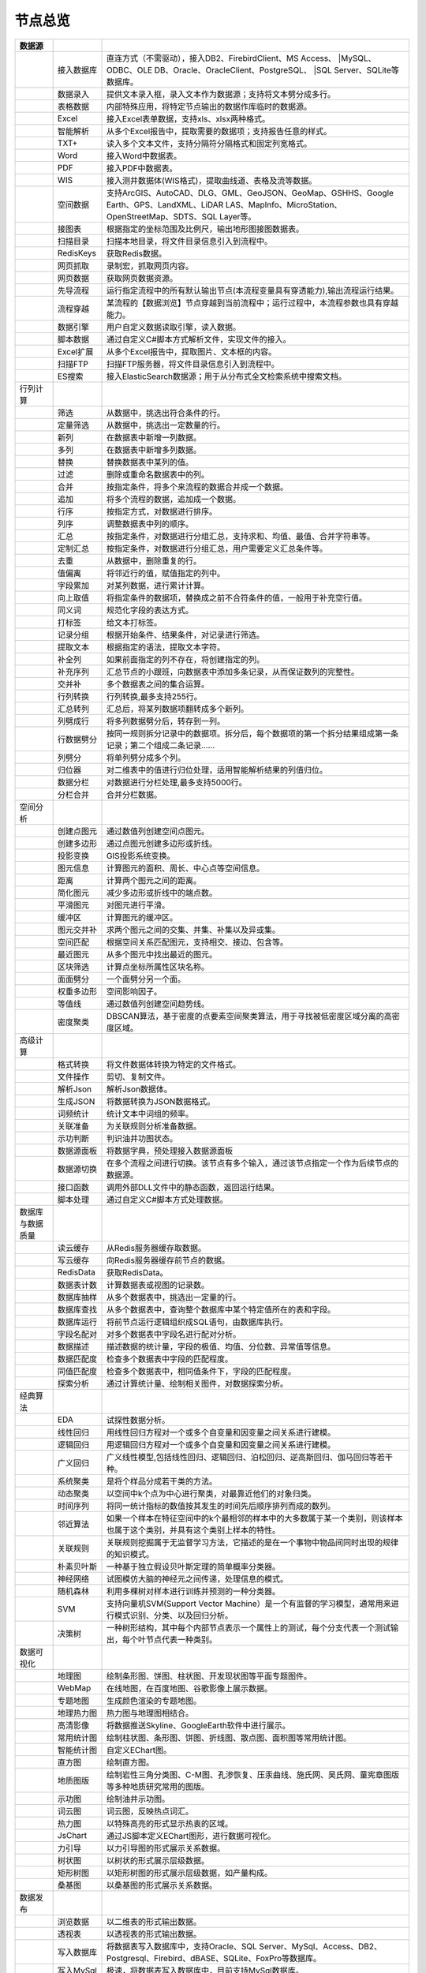 .. _index:

节点总览
======================

.. list-table:: 
   :header-rows: 1


   * - 数据源
     - 
     - 
	 
   
   * - .. image:: images/NodeDBDirect.png
     - 接入数据库
     - 直连方式（不需驱动），接入DB2、FirebirdClient、MS Access、	 
       |MySQL、ODBC、OLE DB、Oracle、OracleClient、PostgreSQL、	   
       |SQL Server、SQLite等数据库。


   * - .. image:: images/NodeSplitString.png
     - 数据录入
     - 提供文本录入框，录入文本作为数据源；支持将文本劈分成多行。


   * - .. image:: images/NodeCache.png
     - 表格数据
     - 内部特殊应用，将特定节点输出的数据作库临时的数据源。


   * - .. image:: images/NodeExcelSheet.png
     - Excel
     - 接入Excel表单数据，支持xls、xlsx两种格式。


   * - .. image:: images/NodeXLS.png
     - 智能解析
     - 从多个Excel报告中，提取需要的数据项；支持报告任意的样式。


   * - .. image:: images/NodeTXTEx.png
     - TXT+
     - 读入多个文本文件，支持分隔符分隔格式和固定列宽格式。


   * - .. image:: images/NodeWordImport.png
     - Word
     - 接入Word中数据表。


   * - .. image:: images/NodePDFSource.png
     - PDF
     - 接入PDF中数据表。


   * - .. image:: images/NodeWIS.png
     - WIS
     - 接入测井数据体(WIS格式)，提取曲线道、表格及流等数据。


   * - .. image:: images/NodePolygonSource.png
     - 空间数据
     - 支持ArcGIS、AutoCAD、DLG、GML、GeoJSON、GeoMap、GSHHS、Google Earth、GPS、LandXML、LiDAR LAS、MapInfo、MicroStation、OpenStreetMap、SDTS、SQL Layer等。


   * - .. image:: images/NodeMapNO.png
     - 接图表
     - 根据指定的坐标范围及比例尺，输出地形图接图数据表。


   * - .. image:: images/NodeScanFiles.png
     - 扫描目录
     - 扫描本地目录，将文件目录信息引入到流程中。


   * - .. image:: images/NodeRedisGetAllkeys.png
     - RedisKeys
     - 获取Redis数据。


   * - .. image:: images/NodeIMacros.png
     - 网页抓取
     - 录制宏，抓取网页内容。


   * - .. image:: images/NodeWFKS.png
     - 网页数据
     - 获取网页数据资源。


   * - .. image:: images/NodeRunStream.png
     - 先导流程
     - 运行指定流程中的所有默认输出节点(本流程变量具有穿透能力),输出流程运行结果。


   * - .. image:: images/NodeStreamAppend.png
     - 流程穿越
     - 某流程的【数据浏览】节点穿越到当前流程中；运行过程中，本流程参数也具有穿越能力。


   * - .. image:: images/NodeExSource.png
     - 数据引擎
     - 用户自定义数据读取引擎，读入数据。


   * - .. image:: images/NodeScript.png
     - 脚本数据
     - 通过自定义C#脚本方式解析文件，实现文件的接入。


   * - .. image:: images/NodeXLSEx.png
     - Excel扩展
     - 从多个Excel报告中，提取图片、文本框的内容。


   * - .. image:: images/NodeFTP.png
     - 扫描FTP
     - 扫描FTP服务器，将文件目录信息引入到流程中。


   * - .. image:: images/NodeESSource.png
     - ES搜索
     - 接入ElasticSearch数据源；用于从分布式全文检索系统中搜索文档。



   * - 行列计算
     - 
     - 
	 
   
   * - .. image:: images/NodeSelect.png
     - 筛选
     - 从数据中，挑选出符合条件的行。


   * - .. image:: images/NodeSample.png
     - 定量筛选
     - 从数据中，挑选出一定数量的行。


   * - .. image:: images/NodeDerive.png
     - 新列
     - 在数据表中新增一列数据。


   * - .. image:: images/NodeDeriveEx.png
     - 多列
     - 在数据表中新增多列数据。


   * - .. image:: images/NodeFiller.png
     - 替换
     - 替换数据表中某列的值。


   * - .. image:: images/NodeFilter.png
     - 过滤
     - 删除或重命名数据表中的列。


   * - .. image:: images/NodeMerge.png
     - 合并
     - 按指定条件，将多个来流程的数据合并成一个数据。


   * - .. image:: images/NodeAppend.png
     - 追加
     - 将多个流程的数据，追加成一个数据。


   * - .. image:: images/NodeSort.png
     - 行序
     - 按指定方式，对数据进行排序。


   * - .. image:: images/NodeFieldSort.png
     - 列序
     - 调整数据表中列的顺序。


   * - .. image:: images/NodeAggregate.png
     - 汇总
     - 按指定条件，对数据进行分组汇总，支持求和、均值、最值、合并字符串等。


   * - .. image:: images/NodeAggregateEx.png
     - 定制汇总
     - 按指定条件，对数据进行分组汇总，用户需要定义汇总条件等。


   * - .. image:: images/NodeDistinct.png
     - 去重
     - 从数据中，删除重复的行。


   * - .. image:: images/NodeFieldOffset.png
     - 值偏离
     - 将邻近行的值，赋值指定的列中。


   * - .. image:: images/NodeRowID.png
     - 字段累加
     - 对某列数据，进行累计计算。


   * - .. image:: images/NodeReplaceValue.png
     - 向上取值
     - 将指定条件的数据项，替换成之前不合符条件的值，一般用于补充空行值。


   * - .. image:: images/NodeSynonym.png
     - 同义词
     - 规范化字段的表达方式。


   * - .. image:: images/NodeWordMarker.png
     - 打标签
     - 给文本打标签。


   * - .. image:: images/NodeBetweenRows.png
     - 记录分组
     - 根据开始条件、结果条件，对记录进行筛选。


   * - .. image:: images/NodeGetStrings.png
     - 提取文本
     - 根据指定的语法，提取文本字符。


   * - .. image:: images/NodeDeriveDy.png
     - 补全列
     - 如果前面指定的列不存在，将创建指定的列。


   * - .. image:: images/NodeSequence.png
     - 补充序列
     - 汇总节点的小跟班，向数据表中添加多条记录，从而保证数列的完整性。


   * - .. image:: images/NodeSet.png
     - 交并补
     - 多个数据表之间的集合运算。


   * - .. image:: images/NodeRow2Col.png
     - 行列转换
     - 行列转换,最多支持255行。


   * - .. image:: images/NodeRecord2Field.png
     - 汇总转列
     - 汇总后，将某列数据项翻转成多个新列。


   * - .. image:: images/NodeFieldSplit.png
     - 列劈成行
     - 将多列数据劈分后，转存到一列。


   * - .. image:: images/NodeRowSplit.png
     - 行数据劈分
     - 按同一规则拆分记录中的数据项。拆分后，每个数据项的第一个拆分结果组成第一条记录；第二个组成二条记录……


   * - .. image:: images/NodeColumnSplit.png
     - 列劈分
     - 将单列劈分成多个列。


   * - .. image:: images/NodeAdjustColumns.png
     - 归位器
     - 对二维表中的值进行归位处理，适用智能解析结果的列值归位。


   * - .. image:: images/NodeZTable.png
     - 数据分栏
     - 对数据进行分栏处理,最多支持5000行。


   * - .. image:: images/NodeZTableAppend.png
     - 分栏合并
     - 合并分栏数据。



   * - 空间分析
     - 
     - 
	 
   
   * - .. image:: images/NodeCreatePoint.png
     - 创建点图元
     - 通过数值列创建空间点图元。


   * - .. image:: images/NodePolyBuild.png
     - 创建多边形
     - 通过点图元创建多边形或折线。


   * - .. image:: images/NodeGISProjection.png
     - 投影变换
     - GIS投影系统变换。


   * - .. image:: images/NodeSpatialInfo.png
     - 图元信息
     - 计算图元的面积、周长、中心点等空间信息。


   * - .. image:: images/NodeDistance.png
     - 距离
     - 计算两个图元之间的距离。


   * - .. image:: images/NodeGeneralize.png
     - 简化图元
     - 减少多边形或折线中的端点数。


   * - .. image:: images/NodeSmooth.png
     - 平滑图元
     - 对图元进行平滑。


   * - .. image:: images/NodeBuffer.png
     - 缓冲区
     - 计算图元的缓冲区。


   * - .. image:: images/NodeSpatialProcess.png
     - 图元交并补
     - 求两个图元之间的交集、并集、补集以及异或集。


   * - .. image:: images/NodeSpatialMatch.png
     - 空间匹配
     - 根据空间关系匹配图元，支持相交、接边、包含等。


   * - .. image:: images/NodeNearest.png
     - 最近图元
     - 从多个图元中找出最近的图元。


   * - .. image:: images/NodePolygonSelect.png
     - 区块筛选
     - 计算点坐标所属性区块名称。


   * - .. image:: images/NodePolygonSplit.png
     - 面面劈分
     - 一个面劈分另一个面。


   * - .. image:: images/NodeImpact.png
     - 权重多边形
     - 空间影响因子。


   * - .. image:: images/NodeContour.png
     - 等值线
     - 通过数值列创建空间趋势线。


   * - .. image:: images/NodeDBSCAN.png
     - 密度聚类
     - DBSCAN算法，基于密度的点要素空间聚类算法，用于寻找被低密度区域分离的高密度区域。



   * - 高级计算
     - 
     - 
	 
   
   * - .. image:: images/NodeFileConvert.png
     - 格式转换
     - 将文件数据体转换为特定的文件格式。


   * - .. image:: images/NodeFileOpt.png
     - 文件操作
     - 剪切、复制文件。


   * - .. image:: images/NodeJsonToken.png
     - 解析Json
     - 解析Json数据体。


   * - .. image:: images/NodeToJsonString.png
     - 生成JSON
     - 将数据转换为JSON数据格式。


   * - .. image:: images/NodeWord.png
     - 词频统计
     - 统计文本中词组的频率。


   * - .. image:: images/NodePreAssociation.png
     - 关联准备
     - 为关联规则分析准备数据。


   * - .. image:: images/NodeIndicatorCheck.png
     - 示功判断
     - 判识油井功图状态。


   * - .. image:: images/NodeSourcePanel.png
     - 数据源面板
     - 将数据字典，预处理接入数据源面板


   * - .. image:: images/NodeChange.png
     - 数据源切换
     - 在多个流程之间进行切换。该节点有多个输入，通过该节点指定一个作为后续节点的数据源。


   * - .. image:: images/NodeExFunction.png
     - 接口函数
     - 调用外部DLL文件中的静态函数，返回运行结果。


   * - .. image:: images/NodeExtestion.png
     - 脚本处理
     - 通过自定义C#脚本方式处理数据。



   * - 数据库与数据质量
     - 
     - 
	 
   
   * - .. image:: images/NodeRedisCacheRead.png
     - 读云缓存
     - 从Redis服务器缓存取数据。


   * - .. image:: images/NodeRedisCacheWrite.png
     - 写云缓存
     - 向Redis服务器缓存前节点的数据。


   * - .. image:: images/NodeRedisGetData.png
     - RedisData
     - 获取RedisData。


   * - .. image:: images/NodeDBTableCount.png
     - 数据表计数
     - 计算数据表或视图的记录数。


   * - .. image:: images/NodeDBValues.png
     - 数据库抽样
     - 从多个数据表中，挑选出一定量的行。


   * - .. image:: images/NodeDBFind.png
     - 数据库查找
     - 从多个数据表中，查询整个数据库中某个特定值所在的表和字段。


   * - .. image:: images/NodeDBRun.png
     - 数据库运行
     - 将前节点运行逻辑组织成SQL语句，由数据库执行。


   * - .. image:: images/NodeFieldNameMatch.png
     - 字段名配对
     - 对多个数据表中字段名进行配对分析。


   * - .. image:: images/NodeFieldDesc.png
     - 数据描述
     - 描述数据的统计量，字段的极值、均值、分位数、异常值等信息。


   * - .. image:: images/NodeFieldCompare.png
     - 数据匹配度
     - 检查多个数据表中字段的匹配程度。


   * - .. image:: images/NodeSameField.png
     - 同值匹配度
     - 检查多个数据表中，相同值条件下，字段的匹配程度。


   * - .. image:: images/NodeSummary.png
     - 探索分析
     - 通过计算统计量、绘制相关图件，对数据探索分析。



   * - 经典算法
     - 
     - 
	 
   
   * - .. image:: images/NodeEDA.png
     - EDA
     - 试探性数据分析。


   * - .. image:: images/NodeLinearRegression.png
     - 线性回归
     - 用线性回归方程对一个或多个自变量和因变量之间关系进行建模。


   * - .. image:: images/NodeLogisticRegression.png
     - 逻辑回归
     - 用逻辑回归方程对一个或多个自变量和因变量之间关系进行建模。


   * - .. image:: images/NodeRegression.png
     - 广义回归
     - 广义线性模型,包括线性回归、逻辑回归、泊松回归、逆高斯回归、伽马回归等若干种。


   * - .. image:: images/Nodehclust.png
     - 系统聚类
     - 是将个样品分成若干类的方法。


   * - .. image:: images/NodeKCentroidsCluster.png
     - 动态聚类
     - 以空间中k个点为中心进行聚类，对最靠近他们的对象归类。


   * - .. image:: images/NodeETS.png
     - 时间序列
     - 将同一统计指标的数值按其发生的时间先后顺序排列而成的数列。


   * - .. image:: images/NodeKNN.png
     - 邻近算法
     - 如果一个样本在特征空间中的k个最相邻的样本中的大多数属于某一个类别，则该样本也属于这个类别，并具有这个类别上样本的特性。


   * - .. image:: images/NodeAssociationRule.png
     - 关联规则
     - 关联规则挖掘属于无监督学习方法，它描述的是在一个事物中物品间同时出现的规律的知识模式。


   * - .. image:: images/NodeNaiveBayesClassifier.png
     - 朴素贝叶斯
     - 一种基于独立假设贝叶斯定理的简单概率分类器。


   * - .. image:: images/NodeNeuralNetwork.png
     - 神经网络
     - 试图模仿大脑的神经元之间传递，处理信息的模式。


   * - .. image:: images/NodeRandomForest.png
     - 随机森林
     - 利用多棵树对样本进行训练并预测的一种分类器。


   * - .. image:: images/NodeSVM.png
     - SVM
     - 支持向量机SVM(Support Vector Machine）是一个有监督的学习模型，通常用来进行模式识别、分类、以及回归分析。


   * - .. image:: images/NodeDecisionTree.png
     - 决策树
     - 一种树形结构，其中每个内部节点表示一个属性上的测试，每个分支代表一个测试输出，每个叶节点代表一种类别。



   * - 数据可视化
     - 
     - 
	 
   
   * - .. image:: images/NodeTatukGIS.png
     - 地理图
     - 绘制条形图、饼图、柱状图、开发现状图等平面专题图件。


   * - .. image:: images/NodeWebMap.png
     - WebMap
     - 在线地图，在百度地图、谷歌影像上展示数据。


   * - .. image:: images/NodeColorMap.png
     - 专题地图
     - 生成颜色渲染的专题地图。


   * - .. image:: images/NodeHeatmapMap.png
     - 地理热力图
     - 热力图与地理图相结合。


   * - .. image:: images/NodeGoogleEarth.png
     - 高清影像
     - 将数据推送Skyline、GoogleEarth软件中进行展示。


   * - .. image:: images/NodeChartP.png
     - 常用统计图
     - 绘制柱状图、条形图、饼图、折线图、散点图、面积图等常用统计图。


   * - .. image:: images/NodeWebChartEx.png
     - 智能统计图
     - 自定义EChart图。


   * - .. image:: images/NodeHistogram.png
     - 直方图
     - 绘制直方图。


   * - .. image:: images/NodeTempletChart.png
     - 地质图版
     - 绘制岩性三角分类图、C-M图、孔渗恢复、压汞曲线、施氏网、吴氏网、童宪章图版等多种地质研究常用的图版。


   * - .. image:: images/NodeIndicator.png
     - 示功图
     - 绘制油井示功图。


   * - .. image:: images/NodeWordCloud.png
     - 词云图
     - 词云图，反映热点词汇。


   * - .. image:: images/NodeHeatmapCartesian.png
     - 热力图
     - 以特殊高亮的形式显示热衷的区域。


   * - .. image:: images/NodeWebChartTest.png
     - JsChart
     - 通过JS脚本定义EChart图形，进行数据可视化。


   * - .. image:: images/NodeEchartGraph.png
     - 力引导
     - 以力引导图的形式展示关系数据。


   * - .. image:: images/NodeEchartTree.png
     - 树状图
     - 以树状的形式展示层级数据。


   * - .. image:: images/NodeEchartTreemap.png
     - 矩形树图
     - 以矩形树图的形式展示层级数据，如产量构成。


   * - .. image:: images/NodeSankey.png
     - 桑基图
     - 以桑基图的形式展示关系数据。



   * - 数据发布
     - 
     - 
	 
   
   * - .. image:: images/NodeTable.png
     - 浏览数据
     - 以二维表的形式输出数据。


   * - .. image:: images/NodePivotgird.png
     - 透视表
     - 以透视表的形式输出数据。


   * - .. image:: images/NodeDBWrite.png
     - 写入数据库
     - 将数据表写入数据库中，支持Oracle、SQL Server、MySql、Access、DB2、Postgresql、Firebird、dBASE、SQLite、FoxPro等数据库。


   * - .. image:: images/NodeDBWriteEx.png
     - 写入MySql
     - 极速，将数据表写入数据库中，目前支持MySql数据库。


   * - .. image:: images/NodeDBBackup.png
     - 数据库备份
     - 备份数据库中的多张数据表


   * - .. image:: images/NodeExport.png
     - 保存为文件
     - 输出数据表，支持Excel、Word、HTML、PDF、XML等多种格式。


   * - .. image:: images/NodeGISExport.png
     - 存空间文件
     - 输出空间数据，支持ArcGIS、AutoCAD、GML、GeoJSON、Google Earth、GPS、MapInfo等多种格式。


   * - .. image:: images/NodeDownload.png
     - 数据项转存
     - 将文本、BLOB、网络地址数据项转存为单个文件。


   * - .. image:: images/NodeZIP.png
     - ZIP压缩
     - 文件收集器的跟班，打包压缩文件流生成ZIP文件，保存到磁盘中或向后流转。


   * - .. image:: images/NodeFTPBrowser.png
     - FTP下载
     - 在线查看、批量下载FTP文件。


   * - .. image:: images/NodeFTPUpload.png
     - FTP上传
     - FTP上传文件。


   * - .. image:: images/NodeScp.png
     - SCP
     - 使用SCP协议，安全拷贝。


   * - .. image:: images/NodeRedisSender.png
     - RedisWrite
     - 向Redis发数据。


   * - .. image:: images/NodeSendEmail.png
     - 发邮件
     - 将数据处理的结果，发送特定的邮箱。


   * - .. image:: images/NodeSMS.png
     - 发短信
     - 将数据处理的结果，发送指定的手机上。


   * - .. image:: images/NodeWeixin.png
     - 发微信
     - 将数据处理的结果，发送指定的微信帐号。


   * - .. image:: images/NodeDict.png
     - 划词字典
     - 生成划词字典。


   * - .. image:: images/NodeThink.png
     - 注释
     - 记载临时想法，不进行任何计算。


   * - .. image:: images/NodeWebLogger.png
     - 消息步骤
     - 向WebService发送一条消息。


   * - .. image:: images/NodeESWrite.png
     - ES索引
     - 写入ElasticSearch；用于向分布式全文检索系统写入索引信息。



   * - 报告与软件接口
     - 
     - 
	 
   
   * - .. image:: images/NodeHtmlReport.png
     - 浏览报告
     - 通过MarkDown技术，将数据以报告形式展现。


   * - .. image:: images/NodeHtmlTable.png
     - HTML表格
     - 通过模板生成HTML表格。


   * - .. image:: images/NodeExcelTempleteHelper.png
     - XLS模板
     - Excel模板制作器。


   * - .. image:: images/NodeExportXLS.png
     - Excel
     - 将数据输出Excel中，支持模板，可插入文本、图片等内容。


   * - .. image:: images/NodeExcelCombine.png
     - Excel合并
     - 将前节点输出的Excel表单，合并成一个文件。


   * - .. image:: images/NodeExportDoc.png
     - WordEx
     - 以模板方式，将数据输出Word中，可插入文本、图片、表单、Excel表单等内容。


   * - .. image:: images/NodeDocCombine.png
     - Word合并
     - 将节点输出的Word表单，合并成一个文件。


   * - .. image:: images/NodePPT.png
     - PPT
     - 以模板方式，将数据输出PPT中，可插入文本、图片、表单、Excel表单等内容。


   * - .. image:: images/NodePPTCombine.png
     - PPT合并
     - 将前节点输出的PPT，合并成一个文件。


   * - .. image:: images/NodeSVG.png
     - SVG
     - 使用SVG模板，输出图形。


   * - .. image:: images/NodeSuferFile.png
     - Sufer
     - Sufer软件接口，将数据推送至Sufer中，绘制等值线。


   * - .. image:: images/NodeBas.png
     - Bas
     - 通过自定义Bas脚本方式处理数据。


   * - .. image:: images/NodeBat.png
     - CMD
     - 运行Windows批处理命名，处理数据。


   * - .. image:: images/NodeScriptOutput.png
     - C#
     - 通过自定义C#脚本方式处理数据。


   * - .. image:: images/NodeGMT.png
     - GMT
     - 运行GMT，处理数据。


   * - .. image:: images/NodePython.png
     - Python
     - 通过自定义Python脚本方式处理数据。


   * - .. image:: images/NodeREx.png
     - R
     - 粘入R代码进行调试，输出结果


   * - .. image:: images/NodeSSH.png
     - SSH
     - 使用SSH协议，远程控制计算机并执行命令。


   * - .. image:: images/NodeExOutput.png
     - 通用接口
     - 将数据推送给DLL或指定的流程中，实现外部平台、系统的接入。


   * - .. image:: images/NodePDFCombine.png
     - PDF
     - 将前节点中的文档，合并成一个PDF文件。



   * - 运行控制
     - 
     - 
	 
   
   * - .. image:: images/NodeParameter.png
     - 更新变量
     - 将取值字段第一行的值，赋值给流程变量。


   * - .. image:: images/NodeDispatcher.png
     - 流程调度
     - IF/FOR,选择性运行指定流程中的所有默认输出节点。


   * - .. image:: images/NodeStreamCollection.png
     - 文件收集器
     - 将节点输出的文件流，整合入库。


   * - .. image:: images/NodeStreamRunner.png
     - 顺序运行器
     - 运行节点，并向后流转前节点的数据。


   * - .. image:: images/NodeStreamCondRunner.png
     - 条件运行器
     - 根据指定的条件运行节点。


